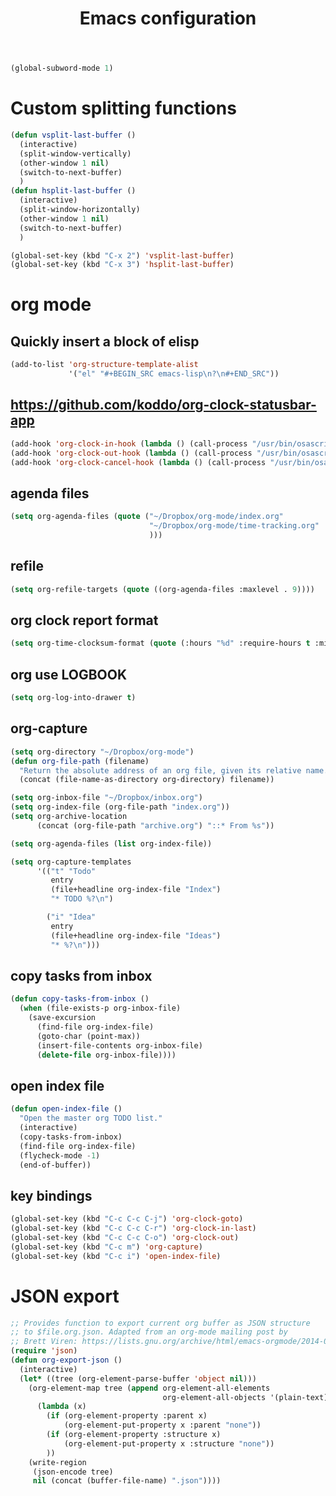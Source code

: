 #+TITLE: Emacs configuration

#+BEGIN_SRC emacs-lisp
(global-subword-mode 1)
#+END_SRC


* Custom splitting functions
#+BEGIN_SRC emacs-lisp
  (defun vsplit-last-buffer ()
    (interactive)
    (split-window-vertically)
    (other-window 1 nil)
    (switch-to-next-buffer)
    )
  (defun hsplit-last-buffer ()
    (interactive)
    (split-window-horizontally)
    (other-window 1 nil)
    (switch-to-next-buffer)
    )
 
  (global-set-key (kbd "C-x 2") 'vsplit-last-buffer)
  (global-set-key (kbd "C-x 3") 'hsplit-last-buffer)
#+END_SRC 
* org mode
** Quickly insert a block of elisp
#+BEGIN_SRC emacs-lisp
  (add-to-list 'org-structure-template-alist
               '("el" "#+BEGIN_SRC emacs-lisp\n?\n#+END_SRC"))
#+END_SRC
** https://github.com/koddo/org-clock-statusbar-app
#+BEGIN_SRC emacs-lisp
  (add-hook 'org-clock-in-hook (lambda () (call-process "/usr/bin/osascript" nil 0 nil "-e" (concat "tell application \"org-clock-statusbar\" to clock in \"" (replace-regexp-in-string "\"" "\\\\\"" org-clock-current-task) "\""))))
  (add-hook 'org-clock-out-hook (lambda () (call-process "/usr/bin/osascript" nil 0 nil "-e" "tell application \"org-clock-statusbar\" to clock out")))
  (add-hook 'org-clock-cancel-hook (lambda () (call-process "/usr/bin/osascript" nil 0 nil "-e" "tell application \"org-clock-statusbar\" to clock out")))
#+END_SRC
** agenda files
#+BEGIN_SRC emacs-lisp
  (setq org-agenda-files (quote ("~/Dropbox/org-mode/index.org"
                                 "~/Dropbox/org-mode/time-tracking.org"
                                 )))
#+END_SRC
** refile
#+BEGIN_SRC emacs-lisp
  (setq org-refile-targets (quote ((org-agenda-files :maxlevel . 9))))
#+END_SRC
** org clock report format
#+BEGIN_SRC emacs-lisp
  (setq org-time-clocksum-format (quote (:hours "%d" :require-hours t :minutes ":%02d" :require-minutes t)))
#+END_SRC
** org use LOGBOOK
#+BEGIN_SRC emacs-lisp
  (setq org-log-into-drawer t)
#+END_SRC
** org-capture
#+BEGIN_SRC emacs-lisp
    (setq org-directory "~/Dropbox/org-mode")
    (defun org-file-path (filename)
      "Return the absolute address of an org file, given its relative name."
      (concat (file-name-as-directory org-directory) filename))

    (setq org-inbox-file "~/Dropbox/inbox.org")
    (setq org-index-file (org-file-path "index.org"))
    (setq org-archive-location
          (concat (org-file-path "archive.org") "::* From %s"))

    (setq org-agenda-files (list org-index-file))

    (setq org-capture-templates
          '(("t" "Todo"
             entry
             (file+headline org-index-file "Index")
             "* TODO %?\n")

            ("i" "Idea"
             entry
             (file+headline org-index-file "Ideas")
             "* %?\n")))
#+END_SRC
** copy tasks from inbox
#+BEGIN_SRC emacs-lisp
  (defun copy-tasks-from-inbox ()
    (when (file-exists-p org-inbox-file)
      (save-excursion
        (find-file org-index-file)
        (goto-char (point-max))
        (insert-file-contents org-inbox-file)
        (delete-file org-inbox-file))))
#+END_SRC
** open index file
#+BEGIN_SRC emacs-lisp
  (defun open-index-file ()
    "Open the master org TODO list."
    (interactive)
    (copy-tasks-from-inbox)
    (find-file org-index-file)
    (flycheck-mode -1)
    (end-of-buffer))
#+END_SRC
** key bindings
#+BEGIN_SRC emacs-lisp
  (global-set-key (kbd "C-c C-c C-j") 'org-clock-goto)
  (global-set-key (kbd "C-c C-c C-r") 'org-clock-in-last)
  (global-set-key (kbd "C-c C-c C-o") 'org-clock-out)
  (global-set-key (kbd "C-c m") 'org-capture)
  (global-set-key (kbd "C-c i") 'open-index-file)
#+END_SRC

* JSON export
#+BEGIN_SRC emacs-lisp
  ;; Provides function to export current org buffer as JSON structure
  ;; to $file.org.json. Adapted from an org-mode mailing post by
  ;; Brett Viren: https://lists.gnu.org/archive/html/emacs-orgmode/2014-01/msg00338.html
  (require 'json)
  (defun org-export-json ()
    (interactive)
    (let* ((tree (org-element-parse-buffer 'object nil)))
      (org-element-map tree (append org-element-all-elements
                                    org-element-all-objects '(plain-text))
        (lambda (x)
          (if (org-element-property :parent x)
              (org-element-put-property x :parent "none"))
          (if (org-element-property :structure x)
              (org-element-put-property x :structure "none"))
          ))
      (write-region
       (json-encode tree)
       nil (concat (buffer-file-name) ".json"))))
#+END_SRC  
